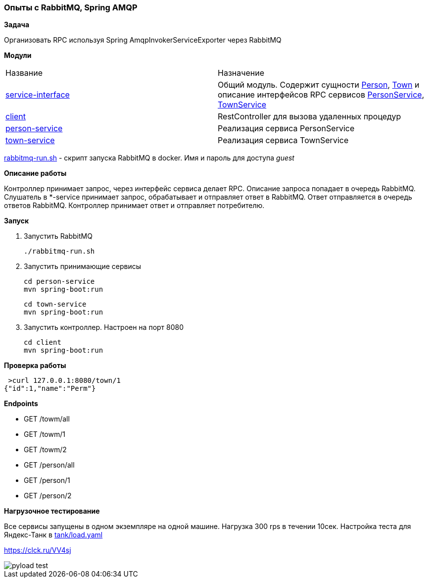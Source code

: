 === Опыты с RabbitMQ, Spring AMQP

*Задача*

Организовать RPC используя Spring AmqpInvokerServiceExporter через RabbitMQ

*Модули*

|===
|Название |Назначение
|xref:service-interface/[service-interface]| Общий модуль. Содержит сущности xref:service-interface/src/main/java/ru/perm/v/amqp/entity/Person.java[Person], xref:service-interface/src/main/java/ru/perm/v/amqp/entity/Town.java[Town] и описание интерфейсов RPC сервисов xref:service-interface/src/main/java/ru/perm/v/amqp/service/PersonService.java[PersonService], xref:service-interface/src/main/java/ru/perm/v/amqp/service/TownService.java[TownService]
|xref:client/[client]| RestController для вызова удаленных процедур
|xref:person-service/[person-service]| Реализация сервиса PersonService
|xref:town-service/[town-service]| Реализация сервиса TownService
|===

xref:rabbitmq-run.sh[rabbitmq-run.sh] - скрипт запуска RabbitMQ в docker. Имя и пароль для доступа _guest_

*Описание работы*

Контроллер принимает запрос, через интерфейс сервиса делает RPC. Описание запроса попадает в очередь RabbitMQ. Слушатель в *-service принимает запрос, обрабатывает и отправляет ответ в RabbitMQ. Ответ отправляется в очередь ответов RabbitMQ. Контроллер принимает ответ и отправляет потребителю.

*Запуск*

1.  Запустить RabbitMQ

    ./rabbitmq-run.sh

2. Запустить принимающие сервисы

    cd person-service
    mvn spring-boot:run

    cd town-service
    mvn spring-boot:run

3. Запустить контроллер. Настроен на порт 8080

    cd client
    mvn spring-boot:run


*Проверка работы*

[source,bash]
----
 >curl 127.0.0.1:8080/town/1
{"id":1,"name":"Perm"}
----

**Endpoints**

- GET /towm/all
- GET /towm/1
- GET /towm/2
- GET /person/all
- GET /person/1
- GET /person/2

*Нагрузочное тестирование*

Все сервисы запущены в одном экземпляре на одной машине. Нагрузка 300 rps в течении 10сек. Настройка теста для Яндекс-Танк в xref:tank/load.yaml[tank/load.yaml]

https://clck.ru/VV4sj

image::doc/pyload-test.png[]